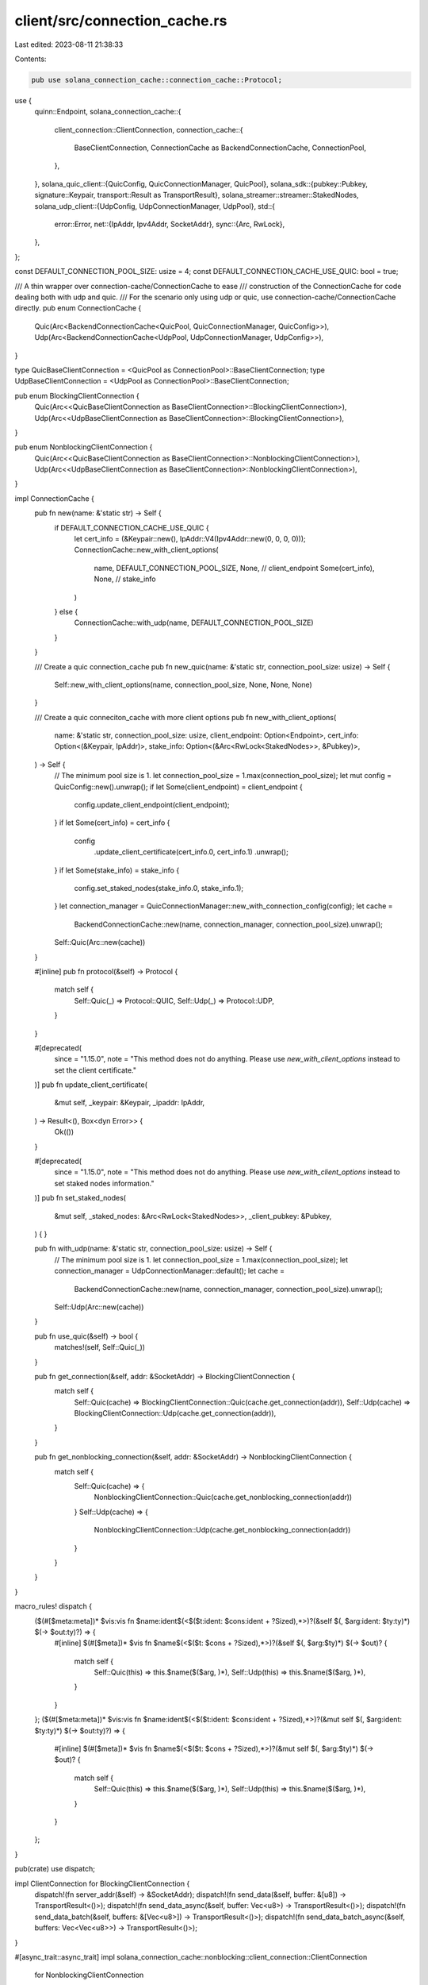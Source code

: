client/src/connection_cache.rs
==============================

Last edited: 2023-08-11 21:38:33

Contents:

.. code-block:: rs

    pub use solana_connection_cache::connection_cache::Protocol;
use {
    quinn::Endpoint,
    solana_connection_cache::{
        client_connection::ClientConnection,
        connection_cache::{
            BaseClientConnection, ConnectionCache as BackendConnectionCache, ConnectionPool,
        },
    },
    solana_quic_client::{QuicConfig, QuicConnectionManager, QuicPool},
    solana_sdk::{pubkey::Pubkey, signature::Keypair, transport::Result as TransportResult},
    solana_streamer::streamer::StakedNodes,
    solana_udp_client::{UdpConfig, UdpConnectionManager, UdpPool},
    std::{
        error::Error,
        net::{IpAddr, Ipv4Addr, SocketAddr},
        sync::{Arc, RwLock},
    },
};

const DEFAULT_CONNECTION_POOL_SIZE: usize = 4;
const DEFAULT_CONNECTION_CACHE_USE_QUIC: bool = true;

/// A thin wrapper over connection-cache/ConnectionCache to ease
/// construction of the ConnectionCache for code dealing both with udp and quic.
/// For the scenario only using udp or quic, use connection-cache/ConnectionCache directly.
pub enum ConnectionCache {
    Quic(Arc<BackendConnectionCache<QuicPool, QuicConnectionManager, QuicConfig>>),
    Udp(Arc<BackendConnectionCache<UdpPool, UdpConnectionManager, UdpConfig>>),
}

type QuicBaseClientConnection = <QuicPool as ConnectionPool>::BaseClientConnection;
type UdpBaseClientConnection = <UdpPool as ConnectionPool>::BaseClientConnection;

pub enum BlockingClientConnection {
    Quic(Arc<<QuicBaseClientConnection as BaseClientConnection>::BlockingClientConnection>),
    Udp(Arc<<UdpBaseClientConnection as BaseClientConnection>::BlockingClientConnection>),
}

pub enum NonblockingClientConnection {
    Quic(Arc<<QuicBaseClientConnection as BaseClientConnection>::NonblockingClientConnection>),
    Udp(Arc<<UdpBaseClientConnection as BaseClientConnection>::NonblockingClientConnection>),
}

impl ConnectionCache {
    pub fn new(name: &'static str) -> Self {
        if DEFAULT_CONNECTION_CACHE_USE_QUIC {
            let cert_info = (&Keypair::new(), IpAddr::V4(Ipv4Addr::new(0, 0, 0, 0)));
            ConnectionCache::new_with_client_options(
                name,
                DEFAULT_CONNECTION_POOL_SIZE,
                None, // client_endpoint
                Some(cert_info),
                None, // stake_info
            )
        } else {
            ConnectionCache::with_udp(name, DEFAULT_CONNECTION_POOL_SIZE)
        }
    }

    /// Create a quic connection_cache
    pub fn new_quic(name: &'static str, connection_pool_size: usize) -> Self {
        Self::new_with_client_options(name, connection_pool_size, None, None, None)
    }

    /// Create a quic conneciton_cache with more client options
    pub fn new_with_client_options(
        name: &'static str,
        connection_pool_size: usize,
        client_endpoint: Option<Endpoint>,
        cert_info: Option<(&Keypair, IpAddr)>,
        stake_info: Option<(&Arc<RwLock<StakedNodes>>, &Pubkey)>,
    ) -> Self {
        // The minimum pool size is 1.
        let connection_pool_size = 1.max(connection_pool_size);
        let mut config = QuicConfig::new().unwrap();
        if let Some(client_endpoint) = client_endpoint {
            config.update_client_endpoint(client_endpoint);
        }
        if let Some(cert_info) = cert_info {
            config
                .update_client_certificate(cert_info.0, cert_info.1)
                .unwrap();
        }
        if let Some(stake_info) = stake_info {
            config.set_staked_nodes(stake_info.0, stake_info.1);
        }
        let connection_manager = QuicConnectionManager::new_with_connection_config(config);
        let cache =
            BackendConnectionCache::new(name, connection_manager, connection_pool_size).unwrap();
        Self::Quic(Arc::new(cache))
    }

    #[inline]
    pub fn protocol(&self) -> Protocol {
        match self {
            Self::Quic(_) => Protocol::QUIC,
            Self::Udp(_) => Protocol::UDP,
        }
    }

    #[deprecated(
        since = "1.15.0",
        note = "This method does not do anything. Please use `new_with_client_options` instead to set the client certificate."
    )]
    pub fn update_client_certificate(
        &mut self,
        _keypair: &Keypair,
        _ipaddr: IpAddr,
    ) -> Result<(), Box<dyn Error>> {
        Ok(())
    }

    #[deprecated(
        since = "1.15.0",
        note = "This method does not do anything. Please use `new_with_client_options` instead to set staked nodes information."
    )]
    pub fn set_staked_nodes(
        &mut self,
        _staked_nodes: &Arc<RwLock<StakedNodes>>,
        _client_pubkey: &Pubkey,
    ) {
    }

    pub fn with_udp(name: &'static str, connection_pool_size: usize) -> Self {
        // The minimum pool size is 1.
        let connection_pool_size = 1.max(connection_pool_size);
        let connection_manager = UdpConnectionManager::default();
        let cache =
            BackendConnectionCache::new(name, connection_manager, connection_pool_size).unwrap();
        Self::Udp(Arc::new(cache))
    }

    pub fn use_quic(&self) -> bool {
        matches!(self, Self::Quic(_))
    }

    pub fn get_connection(&self, addr: &SocketAddr) -> BlockingClientConnection {
        match self {
            Self::Quic(cache) => BlockingClientConnection::Quic(cache.get_connection(addr)),
            Self::Udp(cache) => BlockingClientConnection::Udp(cache.get_connection(addr)),
        }
    }

    pub fn get_nonblocking_connection(&self, addr: &SocketAddr) -> NonblockingClientConnection {
        match self {
            Self::Quic(cache) => {
                NonblockingClientConnection::Quic(cache.get_nonblocking_connection(addr))
            }
            Self::Udp(cache) => {
                NonblockingClientConnection::Udp(cache.get_nonblocking_connection(addr))
            }
        }
    }
}

macro_rules! dispatch {
    ($(#[$meta:meta])* $vis:vis fn $name:ident$(<$($t:ident: $cons:ident + ?Sized),*>)?(&self $(, $arg:ident: $ty:ty)*) $(-> $out:ty)?) => {
        #[inline]
        $(#[$meta])*
        $vis fn $name$(<$($t: $cons + ?Sized),*>)?(&self $(, $arg:$ty)*) $(-> $out)? {
            match self {
                Self::Quic(this) => this.$name($($arg, )*),
                Self::Udp(this) => this.$name($($arg, )*),
            }
        }
    };
    ($(#[$meta:meta])* $vis:vis fn $name:ident$(<$($t:ident: $cons:ident + ?Sized),*>)?(&mut self $(, $arg:ident: $ty:ty)*) $(-> $out:ty)?) => {
        #[inline]
        $(#[$meta])*
        $vis fn $name$(<$($t: $cons + ?Sized),*>)?(&mut self $(, $arg:$ty)*) $(-> $out)? {
            match self {
                Self::Quic(this) => this.$name($($arg, )*),
                Self::Udp(this) => this.$name($($arg, )*),
            }
        }
    };
}

pub(crate) use dispatch;

impl ClientConnection for BlockingClientConnection {
    dispatch!(fn server_addr(&self) -> &SocketAddr);
    dispatch!(fn send_data(&self, buffer: &[u8]) -> TransportResult<()>);
    dispatch!(fn send_data_async(&self, buffer: Vec<u8>) -> TransportResult<()>);
    dispatch!(fn send_data_batch(&self, buffers: &[Vec<u8>]) -> TransportResult<()>);
    dispatch!(fn send_data_batch_async(&self, buffers: Vec<Vec<u8>>) -> TransportResult<()>);
}

#[async_trait::async_trait]
impl solana_connection_cache::nonblocking::client_connection::ClientConnection
    for NonblockingClientConnection
{
    dispatch!(fn server_addr(&self) -> &SocketAddr);

    async fn send_data(&self, buffer: &[u8]) -> TransportResult<()> {
        match self {
            Self::Quic(cache) => Ok(cache.send_data(buffer).await?),
            Self::Udp(cache) => Ok(cache.send_data(buffer).await?),
        }
    }

    async fn send_data_batch(&self, buffers: &[Vec<u8>]) -> TransportResult<()> {
        match self {
            Self::Quic(cache) => Ok(cache.send_data_batch(buffers).await?),
            Self::Udp(cache) => Ok(cache.send_data_batch(buffers).await?),
        }
    }
}

#[cfg(test)]
mod tests {
    use {
        super::*,
        crate::connection_cache::ConnectionCache,
        crossbeam_channel::unbounded,
        solana_sdk::{net::DEFAULT_TPU_COALESCE, signature::Keypair},
        solana_streamer::{
            nonblocking::quic::DEFAULT_WAIT_FOR_CHUNK_TIMEOUT, streamer::StakedNodes,
        },
        std::{
            net::{IpAddr, Ipv4Addr, SocketAddr, UdpSocket},
            sync::{
                atomic::{AtomicBool, Ordering},
                Arc, RwLock,
            },
        },
    };

    fn server_args() -> (UdpSocket, Arc<AtomicBool>, Keypair, IpAddr) {
        (
            UdpSocket::bind("127.0.0.1:0").unwrap(),
            Arc::new(AtomicBool::new(false)),
            Keypair::new(),
            "127.0.0.1".parse().unwrap(),
        )
    }

    #[test]
    fn test_connection_with_specified_client_endpoint() {
        // Start a response receiver:
        let (response_recv_socket, response_recv_exit, keypair2, response_recv_ip) = server_args();
        let (sender2, _receiver2) = unbounded();

        let staked_nodes = Arc::new(RwLock::new(StakedNodes::default()));

        let (response_recv_endpoint, response_recv_thread) = solana_streamer::quic::spawn_server(
            "quic_streamer_test",
            response_recv_socket,
            &keypair2,
            response_recv_ip,
            sender2,
            response_recv_exit.clone(),
            1,
            staked_nodes,
            10,
            10,
            DEFAULT_WAIT_FOR_CHUNK_TIMEOUT,
            DEFAULT_TPU_COALESCE,
        )
        .unwrap();

        let connection_cache = ConnectionCache::new_with_client_options(
            "connection_cache_test",
            1,                            // connection_pool_size
            Some(response_recv_endpoint), // client_endpoint
            None,                         // cert_info
            None,                         // stake_info
        );

        // server port 1:
        let port1 = 9001;
        let addr = SocketAddr::new(IpAddr::V4(Ipv4Addr::LOCALHOST), port1);
        let conn = connection_cache.get_connection(&addr);
        assert_eq!(conn.server_addr().port(), port1);

        // server port 2:
        let port2 = 9002;
        let addr = SocketAddr::new(IpAddr::V4(Ipv4Addr::LOCALHOST), port2);
        let conn = connection_cache.get_connection(&addr);
        assert_eq!(conn.server_addr().port(), port2);

        response_recv_exit.store(true, Ordering::Relaxed);
        response_recv_thread.join().unwrap();
    }
}


